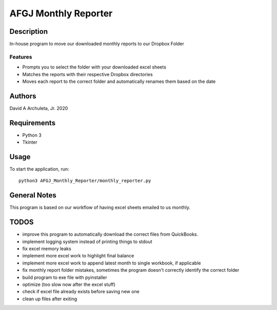 ============================
 AFGJ Monthly Reporter
============================

Description
===========

In-house program to move our downloaded monthly reports to our Dropbox Folder

Features
--------

* Prompts you to select the folder with your downloaded excel sheets
* Matches the reports with their respective Dropbox directories
* Moves each report to the correct folder and automatically renames them based on the date

Authors
=======

David A Archuleta, Jr. 2020

Requirements
============

* Python 3
* Tkinter

Usage
=====

To start the application, run::

  python3 AFGJ_Monthly_Reporter/monthly_reporter.py


General Notes
=============

This program is based on our workflow of having excel sheets emailed to us monthly.


TODOS
=============
* improve this program to automatically download the correct files from QuickBooks.
* implement logging system instead of printing things to stdout
* fix excel memory leaks
* implement more excel work to highlight final balance
* implement more excel work to append latest month to single workbook, if applicable
* fix monthly report folder mistakes, sometimes the program doesn't correctly identify the correct folder
* build program to exe file with pyinstaller
* optimize (too slow now after the excel stuff)
* check if excel file already exists before saving new one
* clean up files after exiting